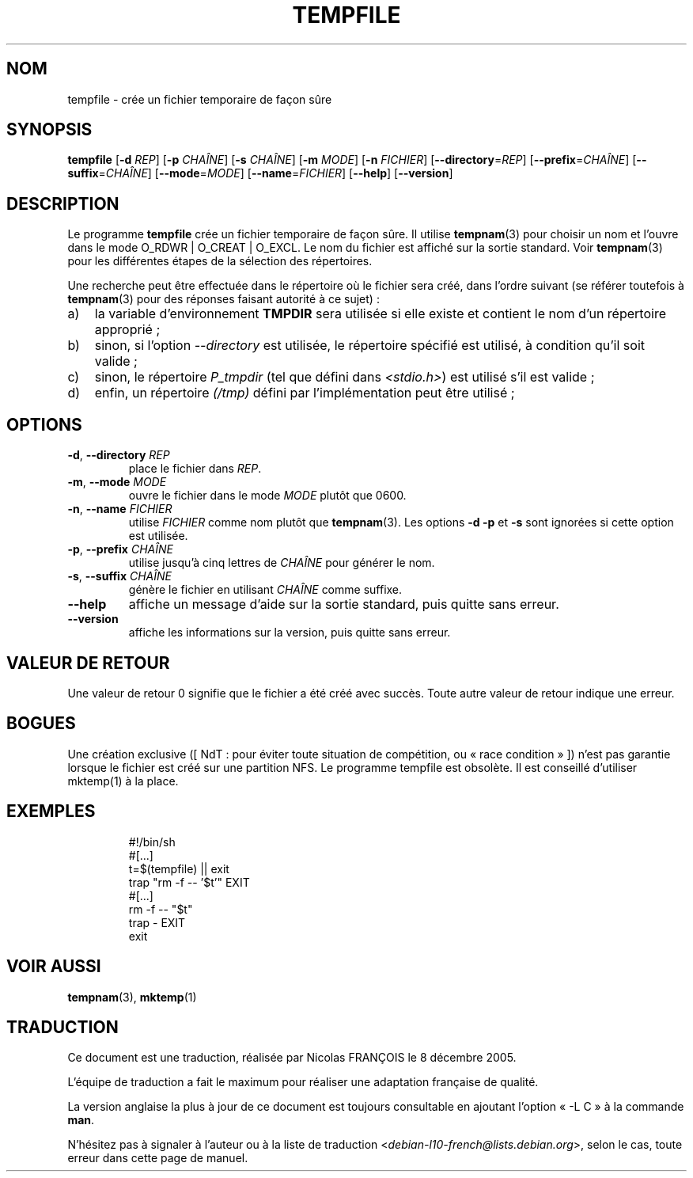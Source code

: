 .\" -*- nroff -*-
.\"*******************************************************************
.\"
.\" This file was generated with po4a. Translate the source file.
.\"
.\"*******************************************************************
.TH TEMPFILE 1 "30 mai 2011" "Debian GNU/Linux" 
.SH NOM
tempfile \- crée un fichier temporaire de façon sûre
.SH SYNOPSIS
\fBtempfile\fP [\fB\-d\fP \fIREP\fP] [\fB\-p\fP \fICHAÎNE\fP] [\fB\-s\fP \fICHAÎNE\fP] [\fB\-m\fP
\fIMODE\fP] [\fB\-n\fP \fIFICHIER\fP] [\fB\-\-directory\fP=\fIREP\fP] [\fB\-\-prefix\fP=\fICHAÎNE\fP]
[\fB\-\-suffix\fP=\fICHAÎNE\fP] [\fB\-\-mode\fP=\fIMODE\fP] [\fB\-\-name\fP=\fIFICHIER\fP]
[\fB\-\-help\fP] [\fB\-\-version\fP]
.SH DESCRIPTION
.PP
Le programme \fBtempfile\fP crée un fichier temporaire de façon sûre. Il
utilise \fBtempnam\fP(3) pour choisir un nom et l'ouvre dans le mode O_RDWR |
O_CREAT | O_EXCL. Le nom du fichier est affiché sur la sortie standard. Voir
\fBtempnam\fP(3) pour les différentes étapes de la sélection des répertoires.
.PP
Une recherche peut être effectuée dans le répertoire où le fichier sera
créé, dans l'ordre suivant (se référer toutefois à \fBtempnam\fP(3) pour des
réponses faisant autorité à ce sujet)\ :
.TP  3
a)
la variable d'environnement \fBTMPDIR\fP sera utilisée si elle existe et
contient le nom d'un répertoire approprié\ ;
.TP 
b)
sinon, si l'option \fI\-\-directory\fP est utilisée, le répertoire spécifié est
utilisé, à condition qu'il soit valide\ ;
.TP 
c)
sinon, le répertoire \fIP_tmpdir\fP (tel que défini dans \fI<stdio.h>\fP)
est utilisé s'il est valide\ ;
.TP 
d)
enfin, un répertoire \fI(/tmp)\fP défini par l'implémentation peut être
utilisé\ ;
.SH OPTIONS
.TP 
\fB\-d\fP, \fB\-\-directory\fP \fIREP\fP
place le fichier dans \fIREP\fP.
.TP 
\fB\-m\fP, \fB\-\-mode\fP \fIMODE\fP
ouvre le fichier dans le mode \fIMODE\fP plutôt que 0600.
.TP 
\fB\-n\fP, \fB\-\-name\fP \fIFICHIER\fP
utilise \fIFICHIER\fP comme nom plutôt que \fBtempnam\fP(3). Les options \fB\-d\fP
\fB\-p\fP et \fB\-s\fP sont ignorées si cette option est utilisée.
.TP 
\fB\-p\fP, \fB\-\-prefix\fP \fICHAÎNE\fP
utilise jusqu'à cinq lettres de \fICHAÎNE\fP pour générer le nom.
.TP 
\fB\-s\fP, \fB\-\-suffix\fP \fICHAÎNE\fP
génère le fichier en utilisant \fICHAÎNE\fP comme suffixe.
.TP 
\fB\-\-help\fP
affiche un message d'aide sur la sortie standard, puis quitte sans erreur.
.TP 
\fB\-\-version\fP
affiche les informations sur la version, puis quitte sans erreur.
.SH "VALEUR DE RETOUR"
Une valeur de retour 0 signifie que le fichier a été créé avec succès. Toute
autre valeur de retour indique une erreur.
.SH BOGUES
Une création exclusive ([\ NdT\ : pour éviter toute situation de compétition,
ou «\ race condition\ »\ ]) n'est pas garantie lorsque le fichier est créé sur
une partition NFS. Le programme tempfile est obsolète. Il est conseillé
d'utiliser mktemp(1) à la place.
.SH EXEMPLES

.RS
.nf
#!/bin/sh
#[...]
t=$(tempfile) || exit
trap "rm \-f \-\- '$t'" EXIT
#[...]
rm \-f \-\- "$t"
trap \- EXIT
exit
.fi
.SH "VOIR AUSSI"
\fBtempnam\fP(3), \fBmktemp\fP(1)
.SH TRADUCTION
Ce document est une traduction, réalisée par Nicolas FRANÇOIS le
8 décembre 2005.

L'équipe de traduction a fait le maximum pour réaliser une adaptation
française de qualité.

La version anglaise la plus à jour de ce document est toujours consultable
en ajoutant l'option « \-L C » à la commande \fBman\fR.

N'hésitez pas à signaler à l'auteur ou à la liste de traduction
.nh
<\fIdebian\-l10\-french@lists.debian.org\fR>,
.hy
selon le cas, toute erreur dans cette page de manuel.
